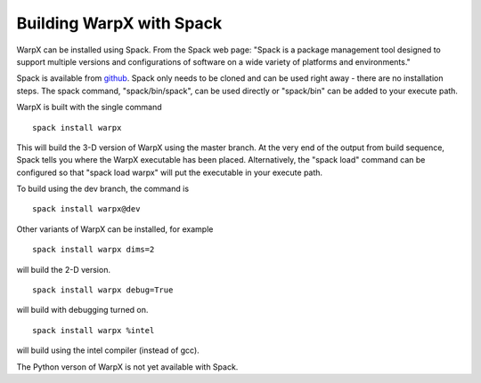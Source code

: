 Building WarpX with Spack
===============================

WarpX can be installed using Spack. From the Spack web page: "Spack is a package management tool designed to support multiple
versions and configurations of software on a wide variety of platforms and environments."

Spack is available from `github <https://github.com/spack/spack>`__. Spack only needs to be cloned and can be used right away - there are no installation
steps. The spack command, "spack/bin/spack", can be used directly or "spack/bin" can be added to your execute path.

WarpX is built with the single command

::

    spack install warpx

This will build the 3-D version of WarpX using the master branch.
At the very end of the output from build sequence, Spack tells you where the WarpX executable has been placed.
Alternatively, the "spack load" command can be configured so that "spack load warpx" will put the executable in your execute path.

To build using the dev branch, the command is

::

    spack install warpx@dev


Other variants of WarpX can be installed, for example

::

    spack install warpx dims=2

will build the 2-D version.

::

    spack install warpx debug=True

will build with debugging turned on.

::

    spack install warpx %intel

will build using the intel compiler (instead of gcc).

The Python verson of WarpX is not yet available with Spack.
